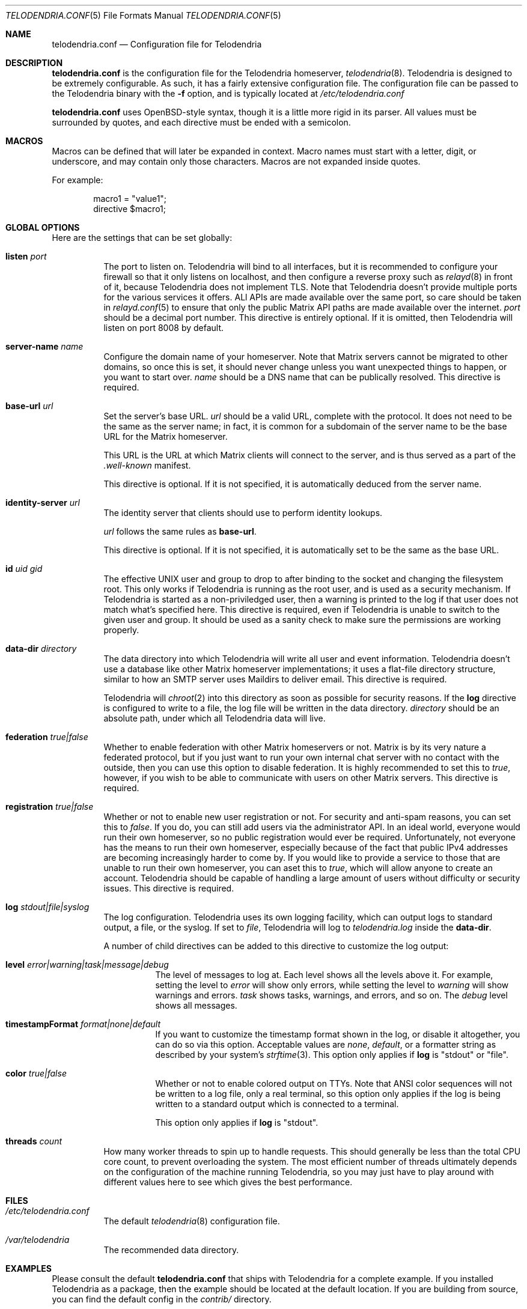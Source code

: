 .Dd $Mdocdate: October 15 2022 $
.Dt TELODENDRIA.CONF 5
.Os Telodendria Project
.Sh NAME
.Nm telodendria.conf
.Nd Configuration file for Telodendria
.Sh DESCRIPTION
.Nm
is the configuration file for the Telodendria homeserver,
.Xr telodendria 8 .
Telodendria is designed to be extremely configurable. As such,
it has a fairly extensive configuration file. The configuration
file can be passed to the Telodendria binary with the
.Sy -f
option, and is typically located at
.Pa /etc/telodendria.conf
.sp
.Nm
uses OpenBSD-style syntax, though it is a little more rigid in its
parser. All values must be surrounded by quotes, and each directive
must be ended with a semicolon.
.Sh MACROS
Macros can be defined that will later be expanded in context.
Macro names must start with a letter, digit, or underscore, and may
contain only those characters. Macros are not expanded inside quotes.
.sp
For example:
.Bd -literal -offset indent
macro1 = "value1";
directive $macro1;
.Ed
.Sh GLOBAL OPTIONS
Here are the settings that can be set globally:
.Bl -tag -width Ds
.It Ic listen Ar port
The port to listen on. Telodendria will bind to all interfaces, but it
is recommended to configure your firewall so that it only listens on
localhost, and then configure a reverse proxy such as
.Xr relayd 8
in front of it, because Telodendria does not implement TLS. Note that
Telodendria doesn't provide multiple ports for the various services it
offers. ALl APIs are made available over the same port, so care should
be taken in
.Xr relayd.conf 5
to ensure that only the public Matrix API paths are made available over
the internet.
.Ar port
should be a decimal port number. This directive is entirely optional. If
it is omitted, then Telodendria will listen on port 8008 by default.
.It Ic server-name Ar name
Configure the domain name of your homeserver. Note that Matrix servers
cannot be migrated to other domains, so once this is set, it should never
change unless you want unexpected things to happen, or you want to start
over.
.Ar name
should be a DNS name that can be publically resolved. This directive
is required.
.It Ic base-url Ar url
Set the server's base URL.
.Ar url
should be a valid URL, complete with the protocol. It does not need to
be the same as the server name; in fact, it is common for a subdomain of
the server name to be the base URL for the Matrix homeserver.
.Pp
This URL is the URL at which Matrix clients will connect to the server,
and is thus served as a part of the
.Pa .well-known
manifest.
.Pp
This directive is optional. If it is not specified, it is automatically
deduced from the server name.
.It Ic identity-server Ar url
The identity server that clients should use to perform identity lookups.
.Pp
.Ar url
follows the same rules as
.Ic base-url .
.Pp
This directive is optional. If it is not specified, it is automatically
set to be the same as the base URL.
.It Ic id Ar uid Ar gid
The effective UNIX user and group to drop to after binding to the socket
and changing the filesystem root. This only works if Telodendria is
running as the root user, and is used as a security mechanism. If Telodendria
is started as a non-priviledged user, then a warning is printed to the log
if that user does not match what's specified here. This directive is
required, even if Telodendria is unable to switch to the given user and
group. It should be used as a sanity check to make sure the permissions are
working properly.
.It Ic data-dir Ar directory
The data directory into which Telodendria will write all user and event
information. Telodendria doesn't use a database like other Matrix homeserver
implementations; it uses a flat-file directory structure, similar to how an
SMTP server uses Maildirs to deliver email. This directive is required.
.Pp
Telodendria will
.Xr chroot 2
into this directory as soon as possible for security reasons. If the
.Ic log
directive is configured to write to a file, the log file will be written
in the data directory.
.Ar directory
should be an absolute path, under which all Telodendria data will live.
.It Ic federation Ar true|false
Whether to enable federation with other Matrix homeservers or not. Matrix is
by its very nature a federated protocol,  but if you just want to run your
own internal chat server with no contact with the outside, then you can use
this option to disable federation. It is highly recommended to set this to
.Ar true ,
however, if you wish to be able to communicate with users on other Matrix
servers. This directive is required.
.It Ic registration Ar true|false
Whether or not to enable new user registration or not. For security and anti-spam
reasons, you can set this to
.Ar false .
If you do, you can still add users via the administrator API. In an ideal world,
everyone would run their own homeserver, so no public registration would ever
be required. Unfortunately, not everyone has the means to run their own homeserver,
especially because of the fact that public IPv4 addresses are becoming increasingly
harder to come by. If you would like to provide a service to those that are unable
to run their own homeserver, you can aset this to
.Ar true ,
which will allow anyone to create an account. Telodendria should be capable of handling
a large amount of users without difficulty or security issues. This directive is
required.
.It Ic log Ar stdout|file|syslog
The log configuration. Telodendria uses its own logging facility, which can output
logs to standard output, a file, or the syslog. If set to
.Ar file ,
Telodendria will log to
.Pa telodendria.log
inside the
.Ic data-dir .
.Pp
A number of child directives can
be added to this directive to customize the log output:
.Bl -tag -width Ds
.It Ic level Ar error|warning|task|message|debug
The level of messages to log at. Each level shows all the levels above it. For
example, setting the level to
.Ar error
will show only errors, while setting the level to
.Ar warning
will show warnings and errors.
.Ar task
shows tasks, warnings, and errors, and so on. The
.Ar debug
level shows all messages.
.It Ic timestampFormat Ar format|none|default
If you want to customize the timestamp format shown in the log, or disable it
altogether, you can do so via this option. Acceptable values are
.Ar none ,
.Ar default ,
or a formatter string as described by your system's
.Xr strftime 3 .
This option only applies if
.Ic log
is "stdout" or "file".
.It Ic color Ar true|false
Whether or not to enable colored output on TTYs. Note that ANSI color sequences
will not be written to a log file, only a real terminal, so this option only
applies if the log is being written to a standard output which is connected to
a terminal.
.Pp
This option only applies if
.Ic log
is "stdout".
.El
.It Ic threads Ar count
How many worker threads to spin up to handle requests. This should generally be
less than the total CPU core count, to prevent overloading the system. The most
efficient number of threads ultimately depends on the configuration of the
machine running Telodendria, so you may just have to play around with different
values here to see which gives the best performance.
.El
.Sh FILES
.Bl -tag -width Ds
.It Pa /etc/telodendria.conf
The default
.Xr telodendria 8
configuration file.
.It Pa /var/telodendria
The recommended data directory.
.El
.Sh EXAMPLES
Please consult the default
.Nm
that ships with Telodendria for a complete example. If you installed Telodendria
as a package, then the example should be located at the default location. If you
are building from source, you can find the default config in the
.Pa contrib/
directory.
.Sh SEE ALSO
.Xr telodendria 8
